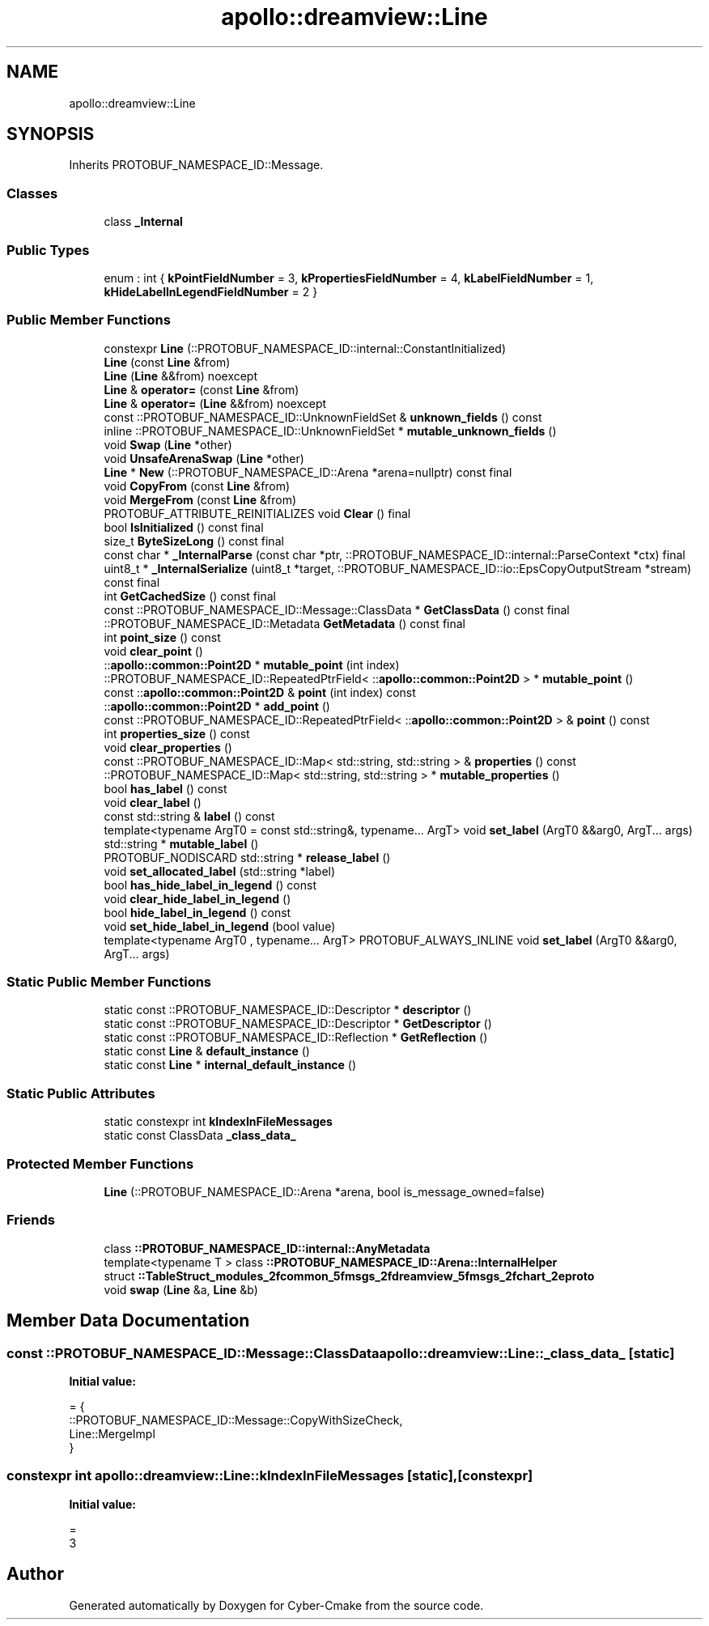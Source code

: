 .TH "apollo::dreamview::Line" 3 "Sun Sep 3 2023" "Version 8.0" "Cyber-Cmake" \" -*- nroff -*-
.ad l
.nh
.SH NAME
apollo::dreamview::Line
.SH SYNOPSIS
.br
.PP
.PP
Inherits PROTOBUF_NAMESPACE_ID::Message\&.
.SS "Classes"

.in +1c
.ti -1c
.RI "class \fB_Internal\fP"
.br
.in -1c
.SS "Public Types"

.in +1c
.ti -1c
.RI "enum : int { \fBkPointFieldNumber\fP = 3, \fBkPropertiesFieldNumber\fP = 4, \fBkLabelFieldNumber\fP = 1, \fBkHideLabelInLegendFieldNumber\fP = 2 }"
.br
.in -1c
.SS "Public Member Functions"

.in +1c
.ti -1c
.RI "constexpr \fBLine\fP (::PROTOBUF_NAMESPACE_ID::internal::ConstantInitialized)"
.br
.ti -1c
.RI "\fBLine\fP (const \fBLine\fP &from)"
.br
.ti -1c
.RI "\fBLine\fP (\fBLine\fP &&from) noexcept"
.br
.ti -1c
.RI "\fBLine\fP & \fBoperator=\fP (const \fBLine\fP &from)"
.br
.ti -1c
.RI "\fBLine\fP & \fBoperator=\fP (\fBLine\fP &&from) noexcept"
.br
.ti -1c
.RI "const ::PROTOBUF_NAMESPACE_ID::UnknownFieldSet & \fBunknown_fields\fP () const"
.br
.ti -1c
.RI "inline ::PROTOBUF_NAMESPACE_ID::UnknownFieldSet * \fBmutable_unknown_fields\fP ()"
.br
.ti -1c
.RI "void \fBSwap\fP (\fBLine\fP *other)"
.br
.ti -1c
.RI "void \fBUnsafeArenaSwap\fP (\fBLine\fP *other)"
.br
.ti -1c
.RI "\fBLine\fP * \fBNew\fP (::PROTOBUF_NAMESPACE_ID::Arena *arena=nullptr) const final"
.br
.ti -1c
.RI "void \fBCopyFrom\fP (const \fBLine\fP &from)"
.br
.ti -1c
.RI "void \fBMergeFrom\fP (const \fBLine\fP &from)"
.br
.ti -1c
.RI "PROTOBUF_ATTRIBUTE_REINITIALIZES void \fBClear\fP () final"
.br
.ti -1c
.RI "bool \fBIsInitialized\fP () const final"
.br
.ti -1c
.RI "size_t \fBByteSizeLong\fP () const final"
.br
.ti -1c
.RI "const char * \fB_InternalParse\fP (const char *ptr, ::PROTOBUF_NAMESPACE_ID::internal::ParseContext *ctx) final"
.br
.ti -1c
.RI "uint8_t * \fB_InternalSerialize\fP (uint8_t *target, ::PROTOBUF_NAMESPACE_ID::io::EpsCopyOutputStream *stream) const final"
.br
.ti -1c
.RI "int \fBGetCachedSize\fP () const final"
.br
.ti -1c
.RI "const ::PROTOBUF_NAMESPACE_ID::Message::ClassData * \fBGetClassData\fP () const final"
.br
.ti -1c
.RI "::PROTOBUF_NAMESPACE_ID::Metadata \fBGetMetadata\fP () const final"
.br
.ti -1c
.RI "int \fBpoint_size\fP () const"
.br
.ti -1c
.RI "void \fBclear_point\fP ()"
.br
.ti -1c
.RI "::\fBapollo::common::Point2D\fP * \fBmutable_point\fP (int index)"
.br
.ti -1c
.RI "::PROTOBUF_NAMESPACE_ID::RepeatedPtrField< ::\fBapollo::common::Point2D\fP > * \fBmutable_point\fP ()"
.br
.ti -1c
.RI "const ::\fBapollo::common::Point2D\fP & \fBpoint\fP (int index) const"
.br
.ti -1c
.RI "::\fBapollo::common::Point2D\fP * \fBadd_point\fP ()"
.br
.ti -1c
.RI "const ::PROTOBUF_NAMESPACE_ID::RepeatedPtrField< ::\fBapollo::common::Point2D\fP > & \fBpoint\fP () const"
.br
.ti -1c
.RI "int \fBproperties_size\fP () const"
.br
.ti -1c
.RI "void \fBclear_properties\fP ()"
.br
.ti -1c
.RI "const ::PROTOBUF_NAMESPACE_ID::Map< std::string, std::string > & \fBproperties\fP () const"
.br
.ti -1c
.RI "::PROTOBUF_NAMESPACE_ID::Map< std::string, std::string > * \fBmutable_properties\fP ()"
.br
.ti -1c
.RI "bool \fBhas_label\fP () const"
.br
.ti -1c
.RI "void \fBclear_label\fP ()"
.br
.ti -1c
.RI "const std::string & \fBlabel\fP () const"
.br
.ti -1c
.RI "template<typename ArgT0  = const std::string&, typename\&.\&.\&. ArgT> void \fBset_label\fP (ArgT0 &&arg0, ArgT\&.\&.\&. args)"
.br
.ti -1c
.RI "std::string * \fBmutable_label\fP ()"
.br
.ti -1c
.RI "PROTOBUF_NODISCARD std::string * \fBrelease_label\fP ()"
.br
.ti -1c
.RI "void \fBset_allocated_label\fP (std::string *label)"
.br
.ti -1c
.RI "bool \fBhas_hide_label_in_legend\fP () const"
.br
.ti -1c
.RI "void \fBclear_hide_label_in_legend\fP ()"
.br
.ti -1c
.RI "bool \fBhide_label_in_legend\fP () const"
.br
.ti -1c
.RI "void \fBset_hide_label_in_legend\fP (bool value)"
.br
.ti -1c
.RI "template<typename ArgT0 , typename\&.\&.\&. ArgT> PROTOBUF_ALWAYS_INLINE void \fBset_label\fP (ArgT0 &&arg0, ArgT\&.\&.\&. args)"
.br
.in -1c
.SS "Static Public Member Functions"

.in +1c
.ti -1c
.RI "static const ::PROTOBUF_NAMESPACE_ID::Descriptor * \fBdescriptor\fP ()"
.br
.ti -1c
.RI "static const ::PROTOBUF_NAMESPACE_ID::Descriptor * \fBGetDescriptor\fP ()"
.br
.ti -1c
.RI "static const ::PROTOBUF_NAMESPACE_ID::Reflection * \fBGetReflection\fP ()"
.br
.ti -1c
.RI "static const \fBLine\fP & \fBdefault_instance\fP ()"
.br
.ti -1c
.RI "static const \fBLine\fP * \fBinternal_default_instance\fP ()"
.br
.in -1c
.SS "Static Public Attributes"

.in +1c
.ti -1c
.RI "static constexpr int \fBkIndexInFileMessages\fP"
.br
.ti -1c
.RI "static const ClassData \fB_class_data_\fP"
.br
.in -1c
.SS "Protected Member Functions"

.in +1c
.ti -1c
.RI "\fBLine\fP (::PROTOBUF_NAMESPACE_ID::Arena *arena, bool is_message_owned=false)"
.br
.in -1c
.SS "Friends"

.in +1c
.ti -1c
.RI "class \fB::PROTOBUF_NAMESPACE_ID::internal::AnyMetadata\fP"
.br
.ti -1c
.RI "template<typename T > class \fB::PROTOBUF_NAMESPACE_ID::Arena::InternalHelper\fP"
.br
.ti -1c
.RI "struct \fB::TableStruct_modules_2fcommon_5fmsgs_2fdreamview_5fmsgs_2fchart_2eproto\fP"
.br
.ti -1c
.RI "void \fBswap\fP (\fBLine\fP &a, \fBLine\fP &b)"
.br
.in -1c
.SH "Member Data Documentation"
.PP 
.SS "const ::PROTOBUF_NAMESPACE_ID::Message::ClassData apollo::dreamview::Line::_class_data_\fC [static]\fP"
\fBInitial value:\fP
.PP
.nf
= {
    ::PROTOBUF_NAMESPACE_ID::Message::CopyWithSizeCheck,
    Line::MergeImpl
}
.fi
.SS "constexpr int apollo::dreamview::Line::kIndexInFileMessages\fC [static]\fP, \fC [constexpr]\fP"
\fBInitial value:\fP
.PP
.nf
=
    3
.fi


.SH "Author"
.PP 
Generated automatically by Doxygen for Cyber-Cmake from the source code\&.
